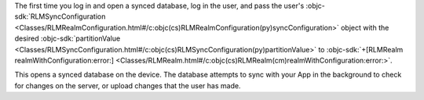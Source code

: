 The first time you log in and open a synced database, log in the
user, and pass the user's :objc-sdk:`RLMSyncConfiguration 
<Classes/RLMRealmConfiguration.html#/c:objc(cs)RLMRealmConfiguration(py)syncConfiguration>` 
object with the desired :objc-sdk:`partitionValue 
<Classes/RLMSyncConfiguration.html#/c:objc(cs)RLMSyncConfiguration(py)partitionValue>` 
to :objc-sdk:`+[RLMRealm realmWithConfiguration:error:]
<Classes/RLMRealm.html#/c:objc(cs)RLMRealm(cm)realmWithConfiguration:error:>`.

This opens a synced database on the device. The database
attempts to sync with your App in the background to check for changes 
on the server, or upload changes that the user has made.
